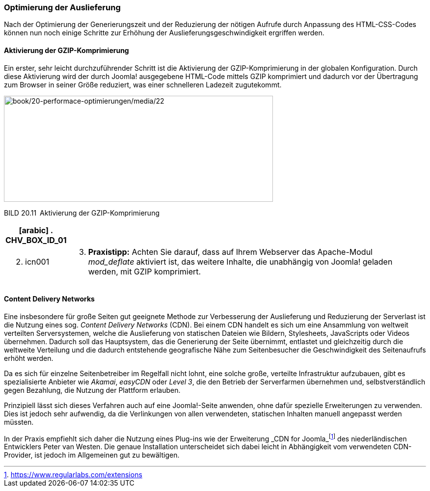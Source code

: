 === Optimierung der Auslieferung

Nach der Optimierung der Generierungszeit und der Reduzierung der
nötigen Aufrufe durch Anpassung des HTML-CSS-Codes können nun noch
einige Schritte zur Erhöhung der Auslieferungsgeschwindigkeit ergriffen
werden.

==== Aktivierung der GZIP-Komprimierung

Ein erster, sehr leicht durchzuführender Schritt ist die Aktivierung der
GZIP-Komprimierung in der globalen Konfiguration. Durch diese
Aktivierung wird der durch Joomla! ausgegebene HTML-Code mittels GZIP
komprimiert und dadurch vor der Übertragung zum Browser in seiner Größe
reduziert, was einer schnelleren Ladezeit zugutekommt.

image:book/20-performace-optimierungen/media/22.png[book/20-performace-optimierungen/media/22,width=548,height=216]

BILD 20.11 Aktivierung der GZIP-Komprimierung

[width="99%",cols="14%,86%",options="header",]
|===
a|
[arabic]
. CHV++_++BOX++_++ID++_++01

|
a|
[arabic, start=2]
. icn001

a|
[arabic, start=3]
. *Praxistipp:* Achten Sie darauf, dass auf Ihrem Webserver das
Apache-Modul _mod++_++deflate_ aktiviert ist, das weitere Inhalte, die
unabhängig von Joomla! geladen werden, mit GZIP komprimiert.

|===

==== Content Delivery Networks

Eine insbesondere für große Seiten gut geeignete Methode zur
Verbesserung der Auslieferung und Reduzierung der Serverlast ist die
Nutzung eines sog. _Content Delivery Networks_ (CDN). Bei einem CDN
handelt es sich um eine Ansammlung von weltweit verteilten
Serversystemen, welche die Auslieferung von statischen Dateien wie
Bildern, Stylesheets, JavaScripts oder Videos übernehmen. Dadurch soll
das Hauptsystem, das die Generierung der Seite übernimmt, entlastet und
gleichzeitig durch die weltweite Verteilung und die dadurch entstehende
geografische Nähe zum Seitenbesucher die Geschwindigkeit des
Seitenaufrufs erhöht werden.

Da es sich für einzelne Seitenbetreiber im Regelfall nicht lohnt, eine
solche große, verteilte Infrastruktur aufzubauen, gibt es spezialisierte
Anbieter wie _Akamai_, _easyCDN_ oder _Level 3_, die den Betrieb der
Serverfarmen übernehmen und, selbstverständlich gegen Bezahlung, die
Nutzung der Plattform erlauben.

Prinzipiell lässt sich dieses Verfahren auch auf eine Joomla!-Seite
anwenden, ohne dafür spezielle Erweiterungen zu verwenden. Dies ist
jedoch sehr aufwendig, da die Verlinkungen von allen verwendeten,
statischen Inhalten manuell angepasst werden müssten.

In der Praxis empfiehlt sich daher die Nutzung eines Plug-ins wie der
Erweiterung _CDN for
Joomla_footnote:[[.underline]#https://www.regularlabs.com/extensions#]
des niederländischen Entwicklers Peter van Westen. Die genaue
Installation unterscheidet sich dabei leicht in Abhängigkeit vom
verwendeten CDN-Provider, ist jedoch im Allgemeinen gut zu bewältigen.
